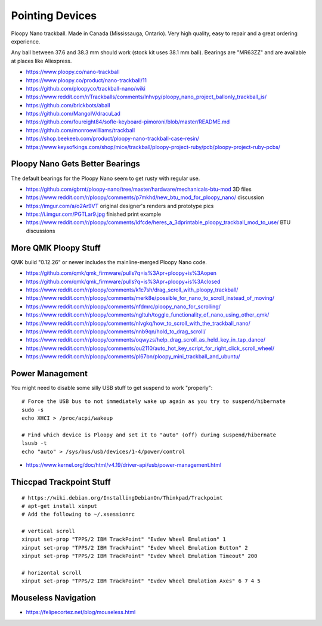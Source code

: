 Pointing Devices
================

Ploopy Nano trackball.
Made in Canada (Mississauga, Ontario).
Very high quality, easy to repair and a great ordering experience.

Any ball between 37.6 and 38.3 mm should work (stock kit uses 38.1 mm ball).
Bearings are "MR63ZZ" and are available at places like Aliexpress.

* https://www.ploopy.co/nano-trackball
* https://www.ploopy.co/product/nano-trackball/11
* https://github.com/ploopyco/trackball-nano/wiki
* https://www.reddit.com/r/Trackballs/comments/lnhvpy/ploopy_nano_project_ballonly_trackball_is/
* https://github.com/brickbots/aball
* https://github.com/MangoIV/dracuLad
* https://github.com/foureight84/sofle-keyboard-pimoroni/blob/master/README.md
* https://github.com/monroewilliams/trackball
* https://shop.beekeeb.com/product/ploopy-nano-trackball-case-resin/
* https://www.keysofkings.com/shop/mice/trackball/ploopy-project-ruby/pcb/ploopy-project-ruby-pcbs/


Ploopy Nano Gets Better Bearings
--------------------------------

The default bearings for the Ploopy Nano seem to get rusty with regular use.

* https://github.com/gbrnt/ploopy-nano/tree/master/hardware/mechanicals-btu-mod 3D files
* https://www.reddit.com/r/ploopy/comments/p7mkhd/new_btu_mod_for_ploopy_nano/ discussion
* https://imgur.com/a/o2Ar9VT original designer's renders and prototype pics
* https://i.imgur.com/PGTLar9.jpg finished print example
* https://www.reddit.com/r/ploopy/comments/ldfcde/heres_a_3dprintable_ploopy_trackball_mod_to_use/ BTU discussions


More QMK Ploopy Stuff
---------------------

QMK build "0.12.26" or newer includes the mainline-merged Ploopy Nano code.

* https://github.com/qmk/qmk_firmware/pulls?q=is%3Apr+ploopy+is%3Aopen
* https://github.com/qmk/qmk_firmware/pulls?q=is%3Apr+ploopy+is%3Aclosed
* https://www.reddit.com/r/ploopy/comments/k1c7sh/drag_scroll_with_ploopy_trackball/
* https://www.reddit.com/r/ploopy/comments/merk8e/possible_for_nano_to_scroll_instead_of_moving/
* https://www.reddit.com/r/ploopy/comments/nfdmrc/ploopy_nano_for_scrolling/
* https://www.reddit.com/r/ploopy/comments/ngltuh/toggle_functionality_of_nano_using_other_qmk/
* https://www.reddit.com/r/ploopy/comments/nlvgkq/how_to_scroll_with_the_trackball_nano/
* https://www.reddit.com/r/ploopy/comments/nnb9qn/hold_to_drag_scroll/
* https://www.reddit.com/r/ploopy/comments/oqwyzs/help_drag_scroll_as_held_key_in_tap_dance/
* https://www.reddit.com/r/ploopy/comments/ou2110/auto_hot_key_script_for_right_click_scroll_wheel/
* https://www.reddit.com/r/ploopy/comments/pl67bn/ploopy_mini_trackball_and_ubuntu/


Power Management
----------------

You might need to disable some silly USB stuff to get suspend to work "properly"::

    # Force the USB bus to not immediately wake up again as you try to suspend/hibernate
    sudo -s
    echo XHCI > /proc/acpi/wakeup

    # Find which device is Ploopy and set it to "auto" (off) during suspend/hibernate
    lsusb -t
    echo "auto" > /sys/bus/usb/devices/1-4/power/control

* https://www.kernel.org/doc/html/v4.19/driver-api/usb/power-management.html


Thiccpad Trackpoint Stuff
-------------------------

::

    # https://wiki.debian.org/InstallingDebianOn/Thinkpad/Trackpoint
    # apt-get install xinput
    # Add the following to ~/.xsessionrc

    # vertical scroll
    xinput set-prop "TPPS/2 IBM TrackPoint" "Evdev Wheel Emulation" 1
    xinput set-prop "TPPS/2 IBM TrackPoint" "Evdev Wheel Emulation Button" 2
    xinput set-prop "TPPS/2 IBM TrackPoint" "Evdev Wheel Emulation Timeout" 200

    # horizontal scroll
    xinput set-prop "TPPS/2 IBM TrackPoint" "Evdev Wheel Emulation Axes" 6 7 4 5


Mouseless Navigation
--------------------

* https://felipecortez.net/blog/mouseless.html
